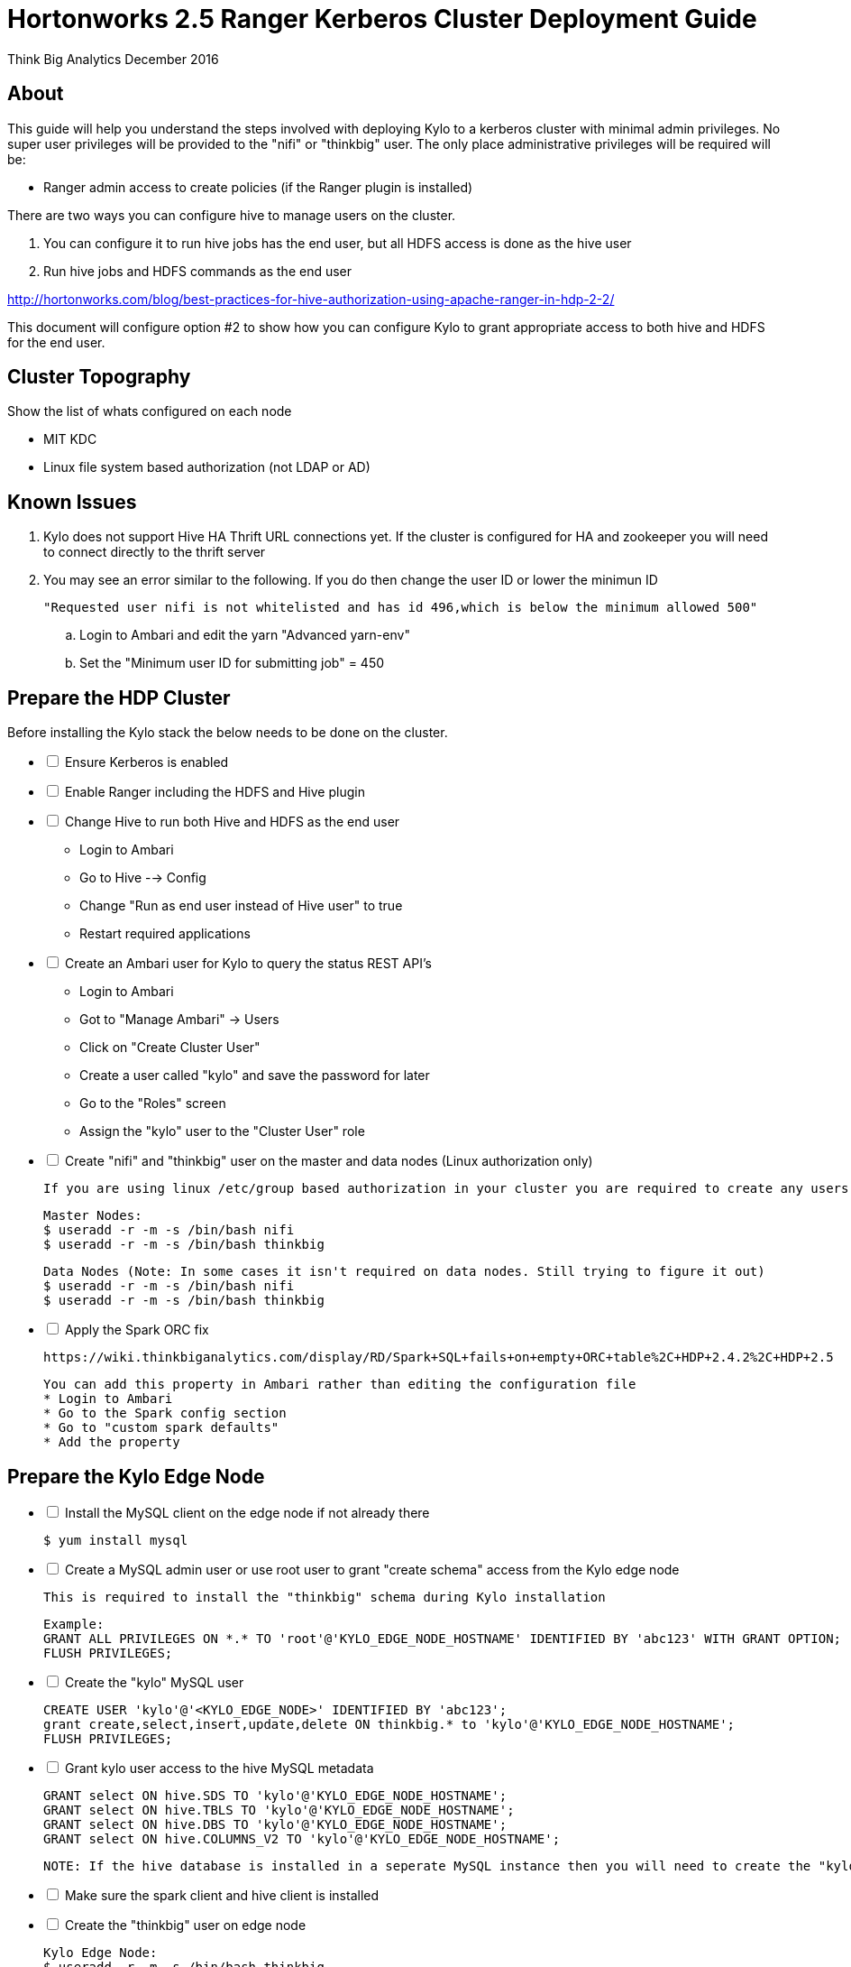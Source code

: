 = Hortonworks 2.5 Ranger Kerberos Cluster Deployment Guide
ifdef::env-github,env-browser[:outfilesuffix: .adoc]

Think Big Analytics
December 2016

:toc:
:toclevels: 2
:toc-title: Contents

== About
This guide will help you understand the steps involved with deploying Kylo to a kerberos cluster
with minimal admin privileges. No super user privileges will be provided to the "nifi" or "thinkbig"
user. The only place administrative privileges will be required will be:

 * Ranger admin access to create policies (if the Ranger plugin is installed)

There are two ways you can configure hive to manage users on the cluster.

1. You can configure it to run hive jobs has the end user, but all HDFS access is done as the hive user
2. Run hive jobs and HDFS commands as the end user

http://hortonworks.com/blog/best-practices-for-hive-authorization-using-apache-ranger-in-hdp-2-2/

This document will configure option #2 to show how you can configure Kylo to grant appropriate access
to both hive and HDFS for the end user.

== Cluster Topography
Show the list of whats configured on each node

 * MIT KDC
 * Linux file system based authorization (not LDAP or AD)

== Known Issues

. Kylo does not support Hive HA Thrift URL connections yet. If the cluster is configured for
HA and zookeeper you will need to connect directly to the thrift server

. You may see an error similar to the following. If you do then change the user ID or lower the minimun ID

  "Requested user nifi is not whitelisted and has id 496,which is below the minimum allowed 500"

  .. Login to Ambari and edit the yarn "Advanced yarn-env"
  .. Set the "Minimum user ID for submitting job" = 450

== Prepare the HDP Cluster
Before installing the Kylo stack the below needs to be done on the cluster.

[options=interactive]
- [ ] Ensure Kerberos is enabled
- [ ] Enable Ranger including the HDFS and Hive plugin
- [ ] Change Hive to run both Hive and HDFS as the end user

    * Login to Ambari
    * Go to Hive --> Config
    * Change "Run as end user instead of Hive user" to true
    * Restart required applications

- [ ] Create an Ambari user for Kylo to query the status REST API's

    * Login to Ambari
    * Got to "Manage Ambari" -> Users
    * Click on "Create Cluster User"
    * Create a user called "kylo" and save the password for later
    * Go to the "Roles" screen
    * Assign the "kylo" user to the "Cluster User" role

- [ ] Create "nifi" and "thinkbig" user on the master and data nodes (Linux authorization only)

    If you are using linux /etc/group based authorization in your cluster you are required to create any users that will have access to HDFS or Hive on the following

        Master Nodes:
        $ useradd -r -m -s /bin/bash nifi
        $ useradd -r -m -s /bin/bash thinkbig

        Data Nodes (Note: In some cases it isn't required on data nodes. Still trying to figure it out)
        $ useradd -r -m -s /bin/bash nifi
        $ useradd -r -m -s /bin/bash thinkbig

- [ ] Apply the Spark ORC fix

    https://wiki.thinkbiganalytics.com/display/RD/Spark+SQL+fails+on+empty+ORC+table%2C+HDP+2.4.2%2C+HDP+2.5

    You can add this property in Ambari rather than editing the configuration file
    * Login to Ambari
    * Go to the Spark config section
    * Go to "custom spark defaults"
    * Add the property

== Prepare the Kylo Edge Node
[options=interactive]
- [ ] Install the MySQL client on the edge node if not already there

    $ yum install mysql

- [ ] Create a MySQL admin user or use root user to grant "create schema" access from the Kylo edge node

    This is required to install the "thinkbig" schema during Kylo installation

    Example:
    GRANT ALL PRIVILEGES ON *.* TO 'root'@'KYLO_EDGE_NODE_HOSTNAME' IDENTIFIED BY 'abc123' WITH GRANT OPTION;
    FLUSH PRIVILEGES;

- [ ] Create the "kylo" MySQL user

    CREATE USER 'kylo'@'<KYLO_EDGE_NODE>' IDENTIFIED BY 'abc123';
    grant create,select,insert,update,delete ON thinkbig.* to 'kylo'@'KYLO_EDGE_NODE_HOSTNAME';
    FLUSH PRIVILEGES;

- [ ] Grant kylo user access to the hive MySQL metadata

    GRANT select ON hive.SDS TO 'kylo'@'KYLO_EDGE_NODE_HOSTNAME';
    GRANT select ON hive.TBLS TO 'kylo'@'KYLO_EDGE_NODE_HOSTNAME';
    GRANT select ON hive.DBS TO 'kylo'@'KYLO_EDGE_NODE_HOSTNAME';
    GRANT select ON hive.COLUMNS_V2 TO 'kylo'@'KYLO_EDGE_NODE_HOSTNAME';

    NOTE: If the hive database is installed in a seperate MySQL instance then you will need to create the "kylo" non priviledged user in that database before running the grants

- [ ] Make sure the spark client and hive client is installed
- [ ] Create the "thinkbig" user on edge node

    Kylo Edge Node:
    $ useradd -r -m -s /bin/bash thinkbig
    $ useradd -r -m -s /bin/bash  activemq

- [ ] Optional - Create offline TAR file for an offline Kylo installation

    [root]# cd /opt/thinkbig/setup/
    [root setup]# ./generate-offline-install.sh

    Copy the TAR file to both the Kylo edge node as well as the NiFi edge node

- [ ] Prepare a list of feed categories you wish to create

    This is required due to the fact that we are installing Kylo without privileged access. We will create Ranger policies ahead of time to all Kylo access to the Hive Schema and HDFS folders

- [ ] Create "thinkbig" home folder in HDFS

    This is required for hive queries to work in HDP

    [root]$ su - hdfs
    [hdfs]$ kinit -kt /etc/security/keytabs/hdfs.headless.keytab <hdfs_principal_name>
    [hdfs]$ hdfs dfs -mkdir /user/thinkbig
    [hdfs]$ hdfs dfs -chown thinkbig:thinkbig /user/thinkbig
    [hdfs]$ hdfs dfs -ls /user

== Prepare the NiFi Edge Node
[options=interactive]
- [ ] Install the MySQL client on the edge node if not already there

    $ yum install mysql

- [ ] Grant MySQL access from the NiFi edge node

    Example:
    GRANT ALL PRIVILEGES ON *.* TO 'root'@'nifi_edge_node' IDENTIFIED BY 'abc123';
    FLUSH PRIVILEGES;

- [ ] Make sure the spark client and hive client is installed
- [ ] Create the "nifi" user on edge node, master nodes, and data nodes

    Edge Nodes:
    $ useradd -r -m -s /bin/bash nifi

- [ ] Optional - Copy the offline TAR file created above to this edge node if necessary

- [ ] Create "thinkbig" and "nifi" home folders in HDFS

    This is required for hive queries to work in HDP

    [root]$ su - hdfs
    [hdfs]$ kinit -kt /etc/security/keytabs/hdfs.headless.keytab hdfs-cb-kylo-0-4-3-test@US-WEST-2.COMPUTE.INTERNAL
    [hdfs]$ hdfs dfs -mkdir /user/nifi
    [hdfs]$ hdfs dfs -chown nifi:nifi /user/nifi
    [hdfs]$ hdfs dfs -ls /user

== Prepare a checklist
Ahead of time prepare the list below to speed up installation

- [ ] Hive Hostname/IP Address:
- [ ] Ambari IP Hostname/IP Address:
- [ ] Ambari "kylo" user username/password
- [ ] KDC Hostname/IP Address:
- [ ] MySQL Hostname/IP Address:
- [ ] Kylo Edge Hostname/IP Address:
- [ ] NiFi Edge Hostname/IP Address:
- [ ] Kylo MySQL Installation User username/password (Create Schema Required):
- [ ] Kylo MySQL application username/password (For the thinkbig-services application and Hive metadata access):
- [ ] REMOVE ME REMOVE ME - ONCE WE ADD GRANTS FOR HIVE ACCESS TO KYLO DB USER
- [ ] List of feed categories that should be created ahead of time

== Create the Keytabs for "nifi" and "thinkbig" users

. Login to the host that is running the KDC and create the keytabs

    [root]# kadmin.local
    kadmin.local:  addprinc -randkey "thinkbig/ip-172-31-42-133.us-west-2.compute.internal@US-WEST-2.COMPUTE.INTERNAL"
    kadmin.local:  addprinc -randkey "nifi/ip-172-31-42-133.us-west-2.compute.internal@US-WEST-2.COMPUTE.INTERNAL"
    kadmin.local:  xst -k /tmp/thinkbig.service.keytab thinkbig/ip-172-31-42-133.us-west-2.compute.internal@US-WEST-2.COMPUTE.INTERNAL
    kadmin.local:  xst -k /tmp/nifi.service.keytab nifi/ip-172-31-42-133.us-west-2.compute.internal@US-WEST-2.COMPUTE.INTERNAL
    kadmin.local: exit

. Move the keytabs to the correct edge nodes

. Configure the Kylo edge node

    Assuming you SCP'd the files to /tmp configure the keytab

    [root opt]# mv /tmp/thinkbig.service.keytab /etc/security/keytabs/
    [root keytabs]# chown thinkbig:thinkbig /etc/security/keytabs/thinkbig.service.keytab
    [root opt]# chmod 400 /etc/security/keytabs/thinkbig.service.keytab

. Test the keytab on the Kylo edge node

    [root keytabs]# su - thinkbig
    [thinkbig ~]$ kinit -kt /etc/security/keytabs/thinkbig.service.keytab thinkbig/ip-172-31-42-133.us-west-2.compute.internal@US-WEST-2.COMPUTE.INTERNAL
    [thinkbig ~]$ klist
    [thinkbig ~]$ klist
    Ticket cache: FILE:/tmp/krb5cc_496
    Default principal: thinkbig/ip-172-31-42-133.us-west-2.compute.internal@US-WEST-2.COMPUTE.INTERNAL
    Valid starting       Expires              Service principal
    11/29/2016 22:37:57  11/30/2016 22:37:57  krbtgt/US-WEST-2.COMPUTE.INTERNAL@US-WEST-2.COMPUTE.INTERNAL

    [thinkbig ~]$ hdfs dfs -ls /
    Found 10 items ....

    # Now try hive
    [thinkbig ~]$ hive


. Configure the NiFi edge node

    [root opt]# mv /tmp/nifi.service.keytab /etc/security/keytabs/
    [root keytabs]# chown nifi:nifi /etc/security/keytabs/nifi.service.keytab
    [root opt]# chmod 400 /etc/security/keytabs/nifi.service.keytab

. Test the keytab on the NiFi edge node

    [root keytabs]# su - nifi
    [nifi ~]$ kinit -kt /etc/security/keytabs/nifi.service.keytab nifi/ip-172-31-42-133.us-west-2.compute.internal@US-WEST-2.COMPUTE.INTERNAL
    [nifi ~]$ klist
    Ticket cache: FILE:/tmp/krb5cc_497
    Default principal: nifi/ip-172-31-42-133.us-west-2.compute.internal@US-WEST-2.COMPUTE.INTERNAL
    Valid starting       Expires              Service principal
    11/29/2016 22:40:08  11/30/2016 22:40:08  krbtgt/US-WEST-2.COMPUTE.INTERNAL@US-WEST-2.COMPUTE.INTERNAL

    [nifi ~]$ hdfs dfs -ls /
    Found 10 items

    [nifi ~]$ hive

. Test with Kerberos test client

Kylo provides a kerberos test client to ensure the keytabs work in the JVM. There have been cases where kinit works on the command line but getting a kerberos ticket breaks in the JVM.

https://github.com/ThinkBigAnalytics/data-lake-accelerator/tree/master/core/kerberos/kerberos-test-client

. Optional - Test Beeline connection

== Install NiFi on the NiFi Edge Node

. SCP the thinkbig-install.tar tar file to /tmp (if running in offline mode)

. Run the setup wizard (example uses offline mode)

    [root tmp]# cd /tmp
    [root tmp]# mkdir tba-install
    [root tmp]# mv thinkbig-install.tar tba-install/
    [root tmp]# cd tba-install/
    [root tba-install]# tar -xvf thinkbig-install.tar

    [root tba-install]# /tmp/tba-install/setup-wizard.sh -o

. Install the following using the wizard

    * NiFi
    * Java (Option #2 most likely)

. Edit nifi.properties to set Kerberos setting

    [root]# vi /opt/nifi/current/conf/nifi.properties

    nifi.kerberos.krb5.file=/etc/krb5.conf

    [root]# service nifi restart

.  Tail the logs to look for errors

    tail -f /var/log/nifi/nifi-app.log

== Install the Kylo Application on the Kylo Edge Node

. Install the RPM

    $ rpm -ivh /tmp/thinkbig-datalake-accelerator-0.5.0-SNAPSHOT20161122151341.noarch.rpm

. SCP the thinkbig-install.tar tar file to /tmp (if running in offline mode)

. Run the setup wizard (example uses offline mode)

    [root tmp]# cd /tmp
    [root tmp]# mkdir tba-install
    [root tmp]# mv thinkbig-install.tar tba-install/
    [root tmp]# cd tba-install/
    [root tba-install]# tar -xvf thinkbig-install.tar

    [root tba-install]# /tmp/tba-install/setup-wizard.sh -o

. Install the following using the wizard (everything but NiFi)

    * MySQL database scripts
    * Elasticsearch
    * ActiveMQ
    * Java (Option #2 most likely)

. Edit the thinbig-spark-shell configuration file

    [root thinkbig]# vi /opt/thinkbig/thinkbig-spark-shell/conf/application.properties

    kerberos.thinkbig.kerberosEnabled=true
    kerberos.thinkbig.hadoopConfigurationResources=/etc/hadoop/conf/core-site.xml,/etc/hadoop/conf/hdfs-site.xml
    kerberos.thinkbig.kerberosPrincipal=<thinkbig_principal_name>
    kerberos.thinkbig.keytabLocation=/etc/security/keytabs/thinkbig.service.keytab

. Edit the thinbig-services configuration file

    [root /]# vi /opt/thinkbig/thinkbig-services/conf/application.properties

    spring.datasource.url=jdbc:mysql://172.31.42.166:3306/thinkbig
    spring.datasource.username=root
    spring.datasource.password=abc123

    ambariRestClientConfig.host=172.31.38.86
    ambariRestClientConfig.username=kylo
    ambariRestClientConfig.password=abc123

    metadata.datasource.url=jdbc:mysql://172.31.42.166:3306/thinkbig
    metadata.datasource.username=root
    metadata.datasource.password=abc123

    hive.datasource.url=jdbc:hive2://ip-172-31-42-166.us-west-2.compute.internal:10000/default;principal=hive/ip-172-31-42-166.us-west-2.compute.internal@US-WEST-2.COMPUTE.INTERNAL

    hive.metastore.datasource.url=jdbc:mysql://172.31.42.166:3306/hive
    hive.metastore.datasource.username=kylo
    hive.metastore.datasource.password=abc123

    modeshape.datasource.url=jdbc:mysql://172.31.42.166:3306/thinkbig
    modeshape.datasource.username=root
    modeshape.datasource.password=abc123

    kerberos.hive.kerberosEnabled=true
    kerberos.hive.hadoopConfigurationResources=/etc/hadoop/conf/core-site.xml,/etc/hadoop/conf/hdfs-site.xml
    kerberos.hive.kerberosPrincipal=thinkbig/ip-172-31-42-133.us-west-2.compute.internal@US-WEST-2.COMPUTE.INTERNAL
    kerberos.hive.keytabLocation=/etc/security/keytabs/thinkbig.service.keytab

    nifi.service.mysql.database_user=root
    nifi.service.mysql.password=abc123
    nifi.service.mysql.database_connection_url=jdbc:mysql://172.31.42.166

    nifi.service.hive_thrift_service.database_connection_url=jdbc:hive2://35.161.50.202:10000/default;principal=nifi/nifi-cb-kylo-0-4-3-test@US-WEST-2.COMPUTE.INTERNAL
    nifi.service.hive_thrift_service.kerberos_principal=nifi/ip-172-31-42-133.us-west-2.compute.internal@US-WEST-2.COMPUTE.INTERNAL
    nifi.service.hive_thrift_service.kerberos_keytab=/etc/security/keytabs/nifi.service.keytab
    nifi.service.hive_thrift_service.hadoop_configuration_resources=/etc/hadoop/conf/core-site.xml,/etc/hadoop/conf/hdfs-site.xml

    nifi.executesparkjob.sparkmaster=yarn-cluster
    nifi.executesparkjob.extra_jars=/usr/hdp/current/spark-client/lib/datanucleus-api-jdo-3.2.6.jar,/usr/hdp/current/spark-client/lib/datanucleus-core-3.2.10.jar,/usr/hdp/current/spark-client/lib/datanucleus-rdbms-3.2.9.jar
    nifi.executesparkjob.extra_files=/usr/hdp/current/spark-client/conf/hive-site.xml

    nifi.all_processors.kerberos_principal=nifi/ip-172-31-42-133.us-west-2.compute.internal@US-WEST-2.COMPUTE.INTERNAL
    nifi.all_processors.kerberos_keytab=/etc/security/keytabs/nifi.service.keytab
    nifi.all_processors.hadoop_configuration_resources=/etc/hadoop/conf/core-site.xml,/etc/hadoop/conf/hdfs-site.xml


. Install the Ranger Plugin

.. SCP Ranger plugin to /tmp

.. Install the Ranger plugin

    [root plugin]# mv /tmp/thinkbig-hadoop-authorization-ranger-0.5.0-SNAPSHOT.jar /opt/thinkbig/thinkbig-services/plugin
    [root plugin]# chown thinkbig:thinkbig /opt/thinkbig/thinkbig-services/plugin/thinkbig-hadoop-authorization-ranger-0.5.0-SNAPSHOT.jar
    [root plugin]# vi /opt/thinkbig/thinkbig-services/conf/authorization.ranger.properties
    [root plugin]# chown thinkbig:thinkbig /opt/thinkbig/thinkbig-services/conf/authorization.ranger.properties

.. Edit the properties file

    vi /opt/thinkbig/thinkbig-services/conf/authorization.ranger.properties

        ranger.hostName=<RANGER_HOST_NAME>
        ranger.port=6080
        ranger.userName=admin
        ranger.password=admin


. Create the dropzone directory

    $ mkdir -p /var/dropzone
    $ chown nifi /var/dropzone

. Start the Kylo applications

    [root]# /opt/thinkbig/start-thinkbig-apps.sh

. Check the logs for errors

    /var/log/thinkbig-services.log
    /var/log/thinkbig-ui/thinkbig-ui.log
    /var/log/thinkbig-spark-shell/thinkbig-spark-shell.err

. Login to the Kylo UI

    http://<KYLO_EDGE_NODE>:8400

== Create HDFS Folders for NiFi Feeds

This will be required since we are running under non-privileged users

    [root]# su - hdfs
    [hdfs ~]$ kinit -kt /etc/security/keytabs/hdfs.service.keytab <HDFS_PRINCIPAL_NAME>
    [hdfs ~]$ hdfs dfs -mkdir /etl
    [hdfs ~]$ hdfs dfs -chown nifi:nifi /etl
    [hdfs ~]$ hdfs dfs -mkdir /model.db
    [hdfs ~]$ hdfs dfs -chown nifi:nifi /model.db
    [hdfs ~]$ hdfs dfs -mkdir /archive
    [hdfs ~]$ hdfs dfs -chown nifi:nifi /archive
    [hdfs ~]$ hdfs dfs -mkdir -p /app/warehouse
    [hdfs ~]$ hdfs dfs -chown nifi:nifi /app/warehouse
    [hdfs ~]$ hdfs dfs -ls /


== Create Ranger Policies

. Create the HDFS NiFi policy

    name:kylo-nifi-access
    /model.db/*
    /archive/*
    /etl/*
    /app/warehouse/*

. Create the Hive NiFi policy

    Policy Name: kylo-nifi-access
    Hive Database: userdata, default (required for access for some reason)
    table: *
    column: *
    user: nifi
    permissions: all

. Create the Hive Kylo policy

Grant hive access to "thinkbig" user for hive tables, profile, and wrangler

Note: Kylo supports user impersonation ( add doc and reference it)


    Policy Name: kylo-nifi-access
    Hive Database: userdata
    table: *
    column: *
    user: thinkbig
    permissions: select

== Import Kylo Templates

. Import Elasticsearch templates

. Import data ingest template
.. manually update the spark validate process to add - ${table_field_policy_json_file}

. Create a userdata feed to test

. Test the feed

    cp -p /opt/thinkbig/setup/data/sample-data/userdata1.csv /var/dropzone/

. # Import the transform feed

  Create a feed off a table and test